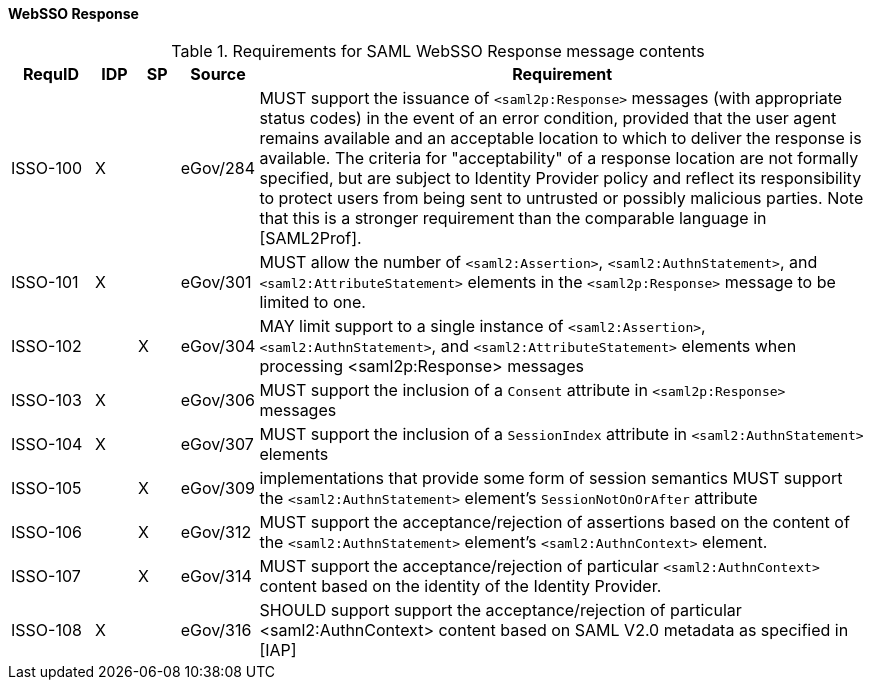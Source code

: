 ==== WebSSO Response

.Requirements for SAML WebSSO Response message contents
[width="100%", cols="4,2,2,3,30", options="header"]
|====================
| RequID  |  IDP | SP | Source    | Requirement                                                                     

| ISSO-100 |  X   |   | eGov/284  | MUST support the issuance of `<saml2p:Response>` messages (with appropriate status codes) in the event of an error condition, provided that the user agent remains available and an acceptable location to which to deliver the response is available. The criteria for "acceptability" of a response location are not formally specified, but are subject to Identity Provider policy and reflect its responsibility to protect users from being sent to untrusted or possibly malicious parties. Note that this is a stronger requirement than the comparable language in [SAML2Prof].

| ISSO-101 |  X   |   | eGov/301  | MUST allow the number of `<saml2:Assertion>`, `<saml2:AuthnStatement>`, and `<saml2:AttributeStatement>` elements in the `<saml2p:Response>` message to be limited to one. 

| ISSO-102 |     | X  | eGov/304  | MAY limit support to a single instance of  `<saml2:Assertion>`, `<saml2:AuthnStatement>`, and `<saml2:AttributeStatement>` elements when processing <saml2p:Response> messages

| ISSO-103 |  X   |   | eGov/306  | MUST support the inclusion of a `Consent` attribute in `<saml2p:Response>` messages

| ISSO-104 |  X   |   | eGov/307  | MUST support the inclusion of a `SessionIndex` attribute in `<saml2:AuthnStatement>` elements

| ISSO-105 |     | X  | eGov/309  | implementations that provide some form of session semantics MUST support the `<saml2:AuthnStatement>` element's `SessionNotOnOrAfter` attribute

| ISSO-106 |     | X  | eGov/312  | MUST support the acceptance/rejection of assertions based on the content of the `<saml2:AuthnStatement>` element's `<saml2:AuthnContext>` element. 

| ISSO-107 |     | X  | eGov/314  | MUST support the acceptance/rejection of particular `<saml2:AuthnContext>` content based on the identity of the Identity Provider.

| ISSO-108 |  X   |   | eGov/316  | SHOULD support support the acceptance/rejection of particular <saml2:AuthnContext> content based on SAML V2.0 metadata as specified in [IAP]

|====================


